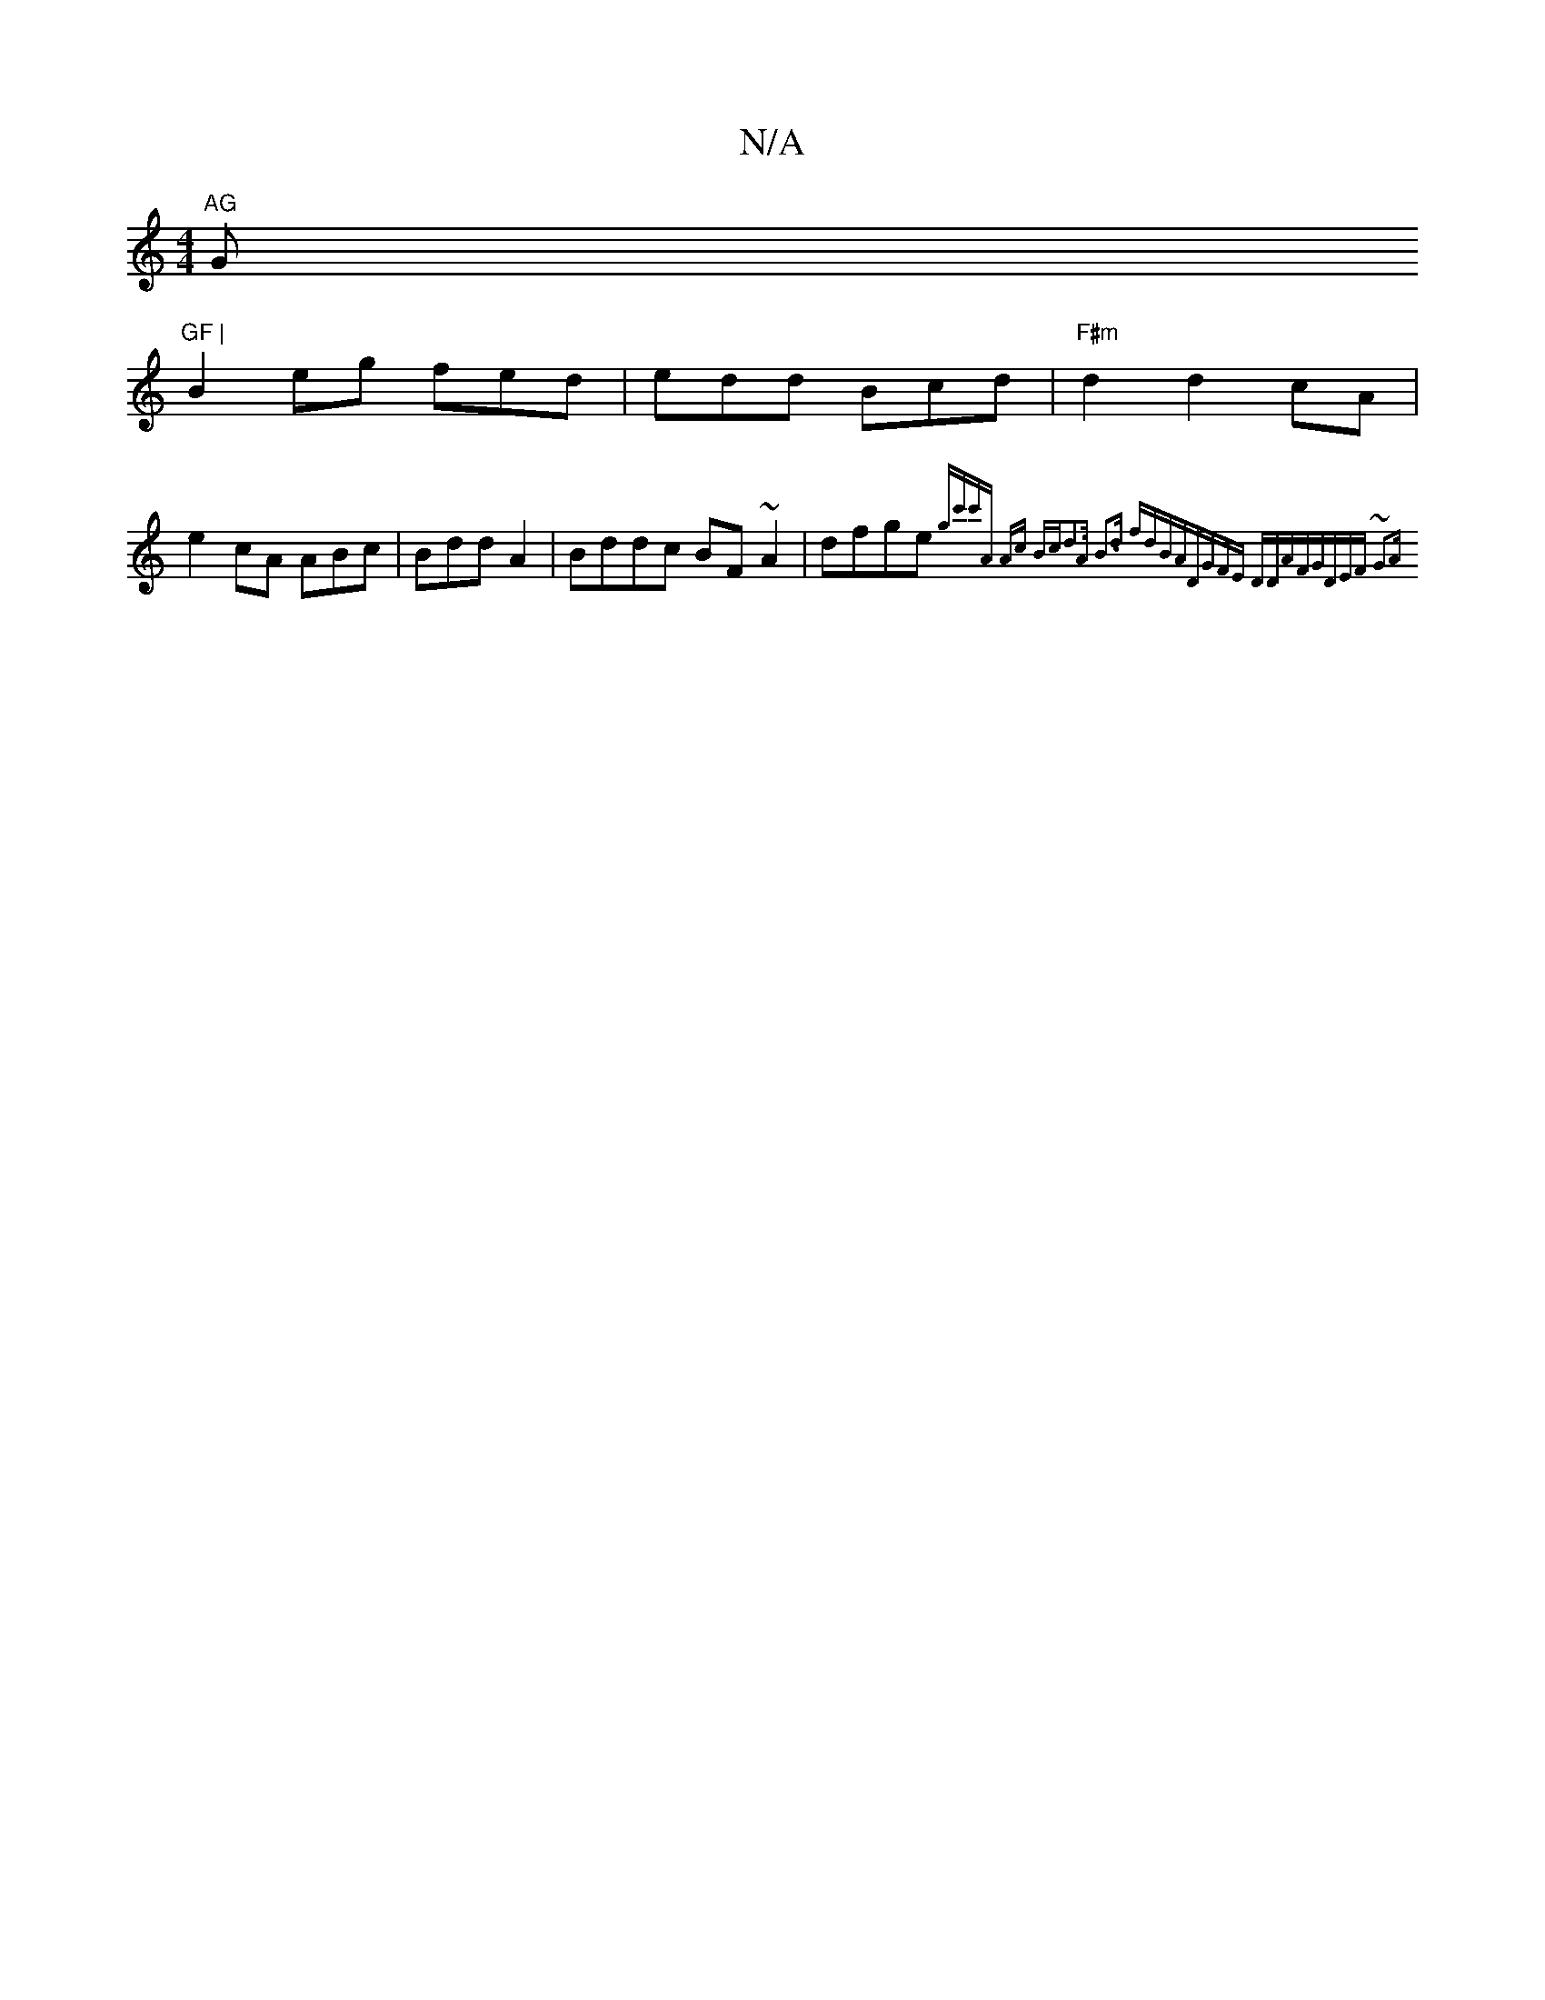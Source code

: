 X:1
T:N/A
M:4/4
R:N/A
K:Cmajor
"AG "G"GF |
B2 eg fed|edd Bcd|"F#m"d2 d2 cA|
e2 cA ABc|BddA2|Bddc BF~A2|dfge {gc'c']A Ac Bc|d3A B3d fdBA|DGFE DDAF|GDEF ~G3A||

DA|:B3d e2:|2 a2gd fBBd|egab g3de2|
d3B EFGE|
EDB,D GEEB|cBcA Bcdc|1 dBA